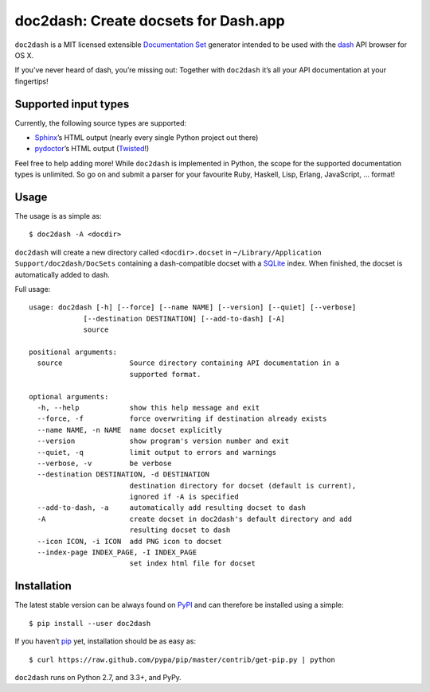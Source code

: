 doc2dash: Create docsets for Dash.app
=====================================

.. image:: https://pypip.in/version/doc2dash/badge.svg
   :target: https://pypi.python.org/pypi/doc2dash/
   :alt: Latest Version

.. image:: https://travis-ci.org/hynek/doc2dash.png?branch=master
   :target: https://travis-ci.org/hynek/doc2dash
   :alt: CI status

.. image:: https://coveralls.io/repos/hynek/doc2dash/badge.png?branch=master
   :target: https://coveralls.io/r/hynek/doc2dash?branch=master
   :alt: Current coverage


``doc2dash`` is a MIT licensed extensible `Documentation Set`_ generator intended to be used with the dash_ API browser for OS X.

If you’ve never heard of dash, you’re missing out:
Together with ``doc2dash`` it’s all your API documentation at your fingertips!


Supported input types
---------------------

Currently, the following source types are supported:

- Sphinx_’s HTML output (nearly every single Python project out there)
- pydoctor_’s HTML output (Twisted_!)

Feel free to help adding more! While ``doc2dash`` is implemented in Python, the scope for the supported documentation types is unlimited.
So go on and submit a parser for your favourite Ruby, Haskell, Lisp, Erlang, JavaScript, …  format!


Usage
-----

The usage is as simple as: ::

   $ doc2dash -A <docdir>

``doc2dash`` will create a new directory called ``<docdir>.docset`` in ``~/Library/Application Support/doc2dash/DocSets`` containing a dash-compatible docset with a SQLite_ index.
When finished, the docset is automatically added to dash.

Full usage: ::

   usage: doc2dash [-h] [--force] [--name NAME] [--version] [--quiet] [--verbose]
                [--destination DESTINATION] [--add-to-dash] [-A]
                source

   positional arguments:
     source                Source directory containing API documentation in a
                           supported format.

   optional arguments:
     -h, --help            show this help message and exit
     --force, -f           force overwriting if destination already exists
     --name NAME, -n NAME  name docset explicitly
     --version             show program's version number and exit
     --quiet, -q           limit output to errors and warnings
     --verbose, -v         be verbose
     --destination DESTINATION, -d DESTINATION
                           destination directory for docset (default is current),
                           ignored if -A is specified
     --add-to-dash, -a     automatically add resulting docset to dash
     -A                    create docset in doc2dash's default directory and add
                           resulting docset to dash
     --icon ICON, -i ICON  add PNG icon to docset
     --index-page INDEX_PAGE, -I INDEX_PAGE
                           set index html file for docset


Installation
------------

The latest stable version can be always found on PyPI_ and can therefore be installed using a simple::

   $ pip install --user doc2dash

If you haven’t pip_ yet, installation should be as easy as::

   $ curl https://raw.github.com/pypa/pip/master/contrib/get-pip.py | python

``doc2dash`` runs on Python 2.7, and 3.3+, and PyPy.


.. _`Documentation Set`: https://developer.apple.com/library/mac/#documentation/DeveloperTools/Conceptual/Documentation_Sets/000-Introduction/introduction.html
.. _dash: http://kapeli.com/dash/
.. _`Python 3`: http://getpython3.com/
.. _pydoctor: https://launchpad.net/pydoctor
.. _Sphinx: http://sphinx.pocoo.org/
.. _SQLite: http://www.sqlite.org/
.. _PyPI: http://pypi.python.org/pypi/doc2dash/
.. _Twisted: http://twistedmatrix.com/
.. _homebrew: http://mxcl.github.com/homebrew/
.. _pip: http://www.pip-installer.org/en/latest/installing.html#alternative-installation-procedures

